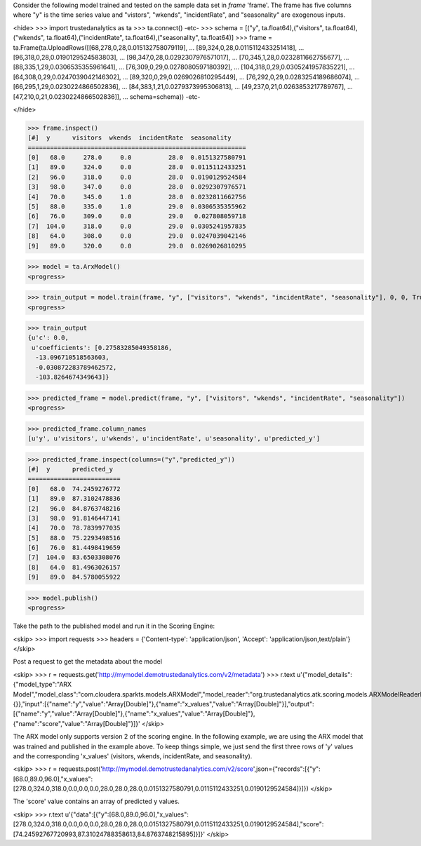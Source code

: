 
Consider the following model trained and tested on the sample data set in *frame* 'frame'.
The frame has five columns where "y" is the time series value and "vistors", "wkends",
"incidentRate", and "seasonality" are exogenous inputs.

<hide>
>>> import trustedanalytics as ta
>>> ta.connect()
-etc-
>>> schema = [("y", ta.float64),("visitors", ta.float64),("wkends", ta.float64),("incidentRate", ta.float64),("seasonality", ta.float64)]
>>> frame = ta.Frame(ta.UploadRows([[68,278,0,28,0.015132758079119],
...                                 [89,324,0,28,0.0115112433251418],
...                                 [96,318,0,28,0.0190129524583803],
...                                 [98,347,0,28,0.0292307976571017],
...                                 [70,345,1,28,0.0232811662755677],
...                                 [88,335,1,29,0.0306535355961641],
...                                 [76,309,0,29,0.0278080597180392],
...                                 [104,318,0,29,0.0305241957835221],
...                                 [64,308,0,29,0.0247039042146302],
...                                 [89,320,0,29,0.0269026810295449],
...                                 [76,292,0,29,0.0283254189686074],
...                                 [66,295,1,29,0.0230224866502836],
...                                 [84,383,1,21,0.0279373995306813],
...                                 [49,237,0,21,0.0263853217789767],
...                                 [47,210,0,21,0.0230224866502836]],
...                                 schema=schema))
-etc-

</hide>

>>> frame.inspect()
[#]  y      visitors  wkends  incidentRate  seasonality
===========================================================
[0]   68.0     278.0     0.0          28.0  0.0151327580791
[1]   89.0     324.0     0.0          28.0  0.0115112433251
[2]   96.0     318.0     0.0          28.0  0.0190129524584
[3]   98.0     347.0     0.0          28.0  0.0292307976571
[4]   70.0     345.0     1.0          28.0  0.0232811662756
[5]   88.0     335.0     1.0          29.0  0.0306535355962
[6]   76.0     309.0     0.0          29.0   0.027808059718
[7]  104.0     318.0     0.0          29.0  0.0305241957835
[8]   64.0     308.0     0.0          29.0  0.0247039042146
[9]   89.0     320.0     0.0          29.0  0.0269026810295

>>> model = ta.ArxModel()
<progress>

>>> train_output = model.train(frame, "y", ["visitors", "wkends", "incidentRate", "seasonality"], 0, 0, True)
<progress>

>>> train_output
{u'c': 0.0,
 u'coefficients': [0.27583285049358186,
  -13.096710518563603,
  -0.030872283789462572,
  -103.8264674349643]}

>>> predicted_frame = model.predict(frame, "y", ["visitors", "wkends", "incidentRate", "seasonality"])
<progress>

>>> predicted_frame.column_names
[u'y', u'visitors', u'wkends', u'incidentRate', u'seasonality', u'predicted_y']

>>> predicted_frame.inspect(columns=("y","predicted_y"))
[#]  y      predicted_y
=========================
[0]   68.0  74.2459276772
[1]   89.0  87.3102478836
[2]   96.0  84.8763748216
[3]   98.0  91.8146447141
[4]   70.0  78.7839977035
[5]   88.0  75.2293498516
[6]   76.0  81.4498419659
[7]  104.0  83.6503308076
[8]   64.0  81.4963026157
[9]   89.0  84.5780055922

>>> model.publish()
<progress>

Take the path to the published model and run it in the Scoring Engine:

<skip>
>>> import requests
>>> headers = {'Content-type': 'application/json', 'Accept': 'application/json,text/plain'}
</skip>

Post a request to get the metadata about the model

<skip>
>>> r = requests.get('http://mymodel.demotrustedanalytics.com/v2/metadata')
>>> r.text
u'{"model_details":{"model_type":"ARX Model","model_class":"com.cloudera.sparkts.models.ARXModel","model_reader":"org.trustedanalytics.atk.scoring.models.ARXModelReaderPlugin","custom_values":{}},"input":[{"name":"y","value":"Array[Double]"},{"name":"x_values","value":"Array[Double]"}],"output":[{"name":"y","value":"Array[Double]"},{"name":"x_values","value":"Array[Double]"},{"name":"score","value":"Array[Double]"}]}'
</skip>

The ARX model only supports version 2 of the scoring engine.  In the following example, we are using the ARX model
that was trained and published in the example above.  To keep things simple, we just send the first three rows of
'y' values and the corresponding 'x_values' (visitors, wkends, incidentRate, and seasonality).

<skip>
>>> r = requests.post('http://mymodel.demotrustedanalytics.com/v2/score',json={"records":[{"y":[68.0,89.0,96.0],"x_values":[278.0,324.0,318.0,0.0,0.0,0.0,28.0,28.0,28.0,0.0151327580791,0.0115112433251,0.0190129524584]}]})
</skip>

The 'score' value contains an array of predicted y values.

<skip>
>>> r.text
u'{"data":[{"y":[68.0,89.0,96.0],"x_values":[278.0,324.0,318.0,0.0,0.0,0.0,28.0,28.0,28.0,0.0151327580791,0.0115112433251,0.0190129524584],"score":[74.24592767720993,87.31024788358613,84.8763748215895]}]}'
</skip>
